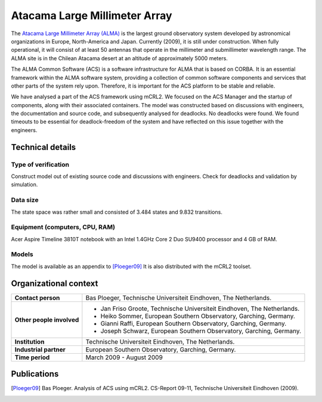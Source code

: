 Atacama Large Millimeter Array
==============================

.. image:: img/ALMA.jpg
   :align: right
   :width: 250px

The `Atacama Large Millimeter Array (ALMA) <http://almaobservatory.org>`_
is the largest ground observatory
system developed by astronomical organizations in Europe, North-America and
Japan. Currently (2009), it is still under construction. When fully operational,
it will consist of at least 50 antennas that operate in the millimeter and
submillimeter wavelength range. The ALMA site is in the Chilean Atacama desert
at an altitude of approximately 5000 meters.

The ALMA Common Software (ACS) is a software infrastructure for ALMA that is
based on CORBA. It is an essential framework within the ALMA software system,
providing a collection of common software components and services that other
parts of the system rely upon. Therefore, it is important for the ACS platform
to be stable and reliable.

We have analysed a part of the ACS framework using mCRL2. We focused on the ACS
Manager and the startup of components, along with their associated containers.
The model was constructed based on discussions with engineers, the documentation
and source code, and subsequently analysed for deadlocks. No deadlocks were
found. We found timeouts to be essential for deadlock-freedom of the system and
have reflected on this issue together with the engineers.

Technical details
-----------------

Type of verification
^^^^^^^^^^^^^^^^^^^^
Construct model out of existing source code and discussions with engineers.
Check for deadlocks and validation by simulation.

Data size
^^^^^^^^^
The state space was rather small and consisted of 3.484 states and 9.832
transitions.

Equipment (computers, CPU, RAM)
^^^^^^^^^^^^^^^^^^^^^^^^^^^^^^^
Acer Aspire Timeline 3810T notebook with an Intel 1.4GHz Core 2 Duo SU9400 processor and 4 GB of RAM.

Models
^^^^^^
The model is available as an appendix to [Ploeger09]_
It is also distributed with the mCRL2 toolset.

Organizational context
----------------------

.. list-table:: 

  * - **Contact person**
    - Bas Ploeger, Technische Universiteit Eindhoven, The Netherlands.
  * - **Other people involved**
    -   * Jan Friso Groote, Technische Universiteit Eindhoven, The Netherlands.
        * Heiko Sommer, European Southern Observatory, Garching, Germany.
        * Gianni Raffi, European Southern Observatory, Garching, Germany.
        * Joseph Schwarz, European Southern Observatory, Garching, Germany.
  * - **Institution**
    - Technische Universiteit Eindhoven, The Netherlands.
  * - **Industrial partner**
    - European Southern Observatory, Garching, Germany.
  * - **Time period**
    - March 2009 - August 2009

Publications
------------
.. [Ploeger09] Bas Ploeger. Analysis of ACS using mCRL2.
   CS-Report 09-11, Technische Universiteit Eindhoven (2009).

